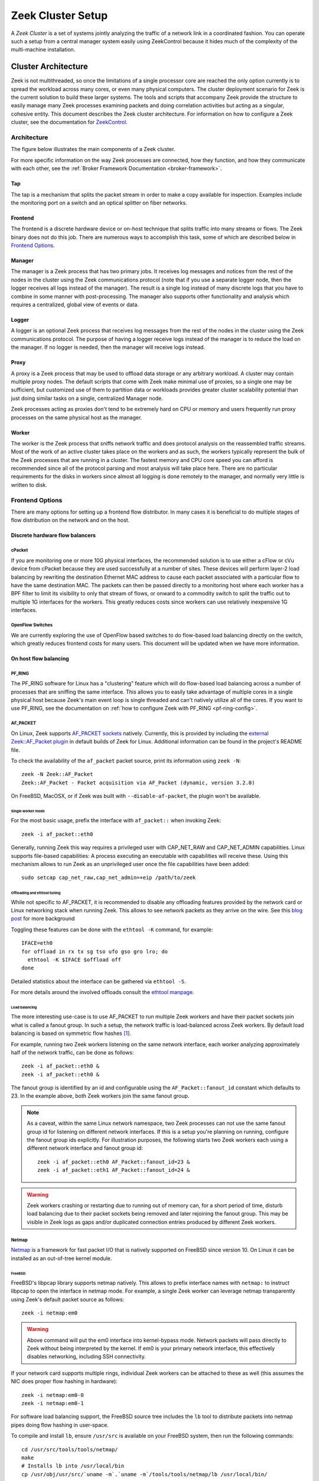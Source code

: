 
.. _ZeekControl documentation: https://github.com/zeek/zeekctl

==================
Zeek Cluster Setup
==================

.. TODO: integrate BoZ revisions

A *Zeek Cluster* is a set of systems jointly analyzing the traffic of
a network link in a coordinated fashion.  You can operate such a setup from
a central manager system easily using ZeekControl because it
hides much of the complexity of the multi-machine installation.

Cluster Architecture
====================

Zeek is not multithreaded, so once the limitations of a single processor core
are reached the only option currently is to spread the workload across many
cores, or even many physical computers. The cluster deployment scenario for
Zeek is the current solution to build these larger systems. The tools and
scripts that accompany Zeek provide the structure to easily manage many Zeek
processes examining packets and doing correlation activities but acting as
a singular, cohesive entity.  This document describes the Zeek cluster
architecture.  For information on how to configure a Zeek cluster,
see the documentation for `ZeekControl <https://github.com/zeek/zeekctl>`_.

Architecture
------------

The figure below illustrates the main components of a Zeek cluster.

.. image:: /images/deployment.png

For more specific information on the way Zeek processes are connected,
how they function, and how they communicate with each other, see the
:ref:`Broker Framework Documentation <broker-framework>`.

Tap
***
The tap is a mechanism that splits the packet stream in order to make a copy
available for inspection. Examples include the monitoring port on a switch
and an optical splitter on fiber networks.

Frontend
********
The frontend is a discrete hardware device or on-host technique that splits
traffic into many streams or flows. The Zeek binary does not do this job.
There are numerous ways to accomplish this task, some of which are described
below in `Frontend Options`_.

Manager
*******
The manager is a Zeek process that has two primary jobs.  It receives log
messages and notices from the rest of the nodes in the cluster using the Zeek
communications protocol (note that if you use a separate logger node, then the
logger receives all logs instead of the manager).  The result
is a single log instead of many discrete logs that you have to
combine in some manner with post-processing.
The manager also supports other functionality and analysis which
requires a centralized, global view of events or data.

Logger
******
A logger is an optional Zeek process that receives log messages from the
rest of the nodes in the cluster using the Zeek communications protocol.
The purpose of having a logger receive logs instead of the manager is
to reduce the load on the manager.  If no logger is needed, then the
manager will receive logs instead.

Proxy
*****
A proxy is a Zeek process that may be used to offload data storage or
any arbitrary workload.  A cluster may contain multiple proxy nodes.
The default scripts that come with Zeek make minimal use of proxies, so
a single one may be sufficient, but customized use of them to partition
data or workloads provides greater cluster scalability potential than
just doing similar tasks on a single, centralized Manager node.

Zeek processes acting as proxies don't tend to be extremely hard on CPU
or memory and users frequently run proxy processes on the same physical
host as the manager.

Worker
******
The worker is the Zeek process that sniffs network traffic and does protocol
analysis on the reassembled traffic streams.  Most of the work of an active
cluster takes place on the workers and as such, the workers typically
represent the bulk of the Zeek processes that are running in a cluster.
The fastest memory and CPU core speed you can afford is recommended
since all of the protocol parsing and most analysis will take place here.
There are no particular requirements for the disks in workers since almost all
logging is done remotely to the manager, and normally very little is written
to disk.

Frontend Options
----------------

There are many options for setting up a frontend flow distributor.  In many
cases it is beneficial to do multiple stages of flow distribution
on the network and on the host.

Discrete hardware flow balancers
********************************

cPacket
^^^^^^^

If you are monitoring one or more 10G physical interfaces, the recommended
solution is to use either a cFlow or cVu device from cPacket because they
are used successfully at a number of sites.  These devices will perform
layer-2 load balancing by rewriting the destination Ethernet MAC address
to cause each packet associated with a particular flow to have the same
destination MAC.  The packets can then be passed directly to a monitoring
host where each worker has a BPF filter to limit its visibility to only that
stream of flows, or onward to a commodity switch to split the traffic out to
multiple 1G interfaces for the workers.  This greatly reduces
costs since workers can use relatively inexpensive 1G interfaces.

OpenFlow Switches
^^^^^^^^^^^^^^^^^

We are currently exploring the use of OpenFlow based switches to do flow-based
load balancing directly on the switch, which greatly reduces frontend
costs for many users.  This document will be updated when we have more
information.

On host flow balancing
**********************

PF_RING
^^^^^^^

The PF_RING software for Linux has a "clustering" feature which will do
flow-based load balancing across a number of processes that are sniffing the
same interface.  This allows you to easily take advantage of multiple
cores in a single physical host because Zeek's main event loop is single
threaded and can't natively utilize all of the cores.  If you want to use
PF_RING, see the documentation on :ref:`how to configure Zeek with PF_RING
<pf-ring-config>`.


AF_PACKET
^^^^^^^^^

On Linux, Zeek supports `AF_PACKET sockets <https://docs.kernel.org/networking/packet_mmap.html>`_ natively.
Currently, this is provided by including the `external Zeek::AF_Packet plugin <https://github.com/zeek/zeek-af_packet-plugin>`_
in default builds of Zeek for Linux. Additional information can be found in
the project's README file.

To check the availability of the ``af_packet`` packet source, print its information using ``zeek -N``::

    zeek -N Zeek::AF_Packet
    Zeek::AF_Packet - Packet acquisition via AF_Packet (dynamic, version 3.2.0)

On FreeBSD, MacOSX, or if Zeek was built with ``--disable-af-packet``, the
plugin won't be available.

Single worker mode
""""""""""""""""""

For the most basic usage, prefix the interface with ``af_packet::`` when invoking Zeek::

    zeek -i af_packet::eth0

Generally, running Zeek this way requires a privileged user with CAP_NET_RAW
and CAP_NET_ADMIN capabilities. Linux supports file-based capabilities: A
process executing an executable with capabilities will receive these.
Using this mechanism allows to run Zeek as an unprivileged user once the file
capabilities have been added::

    sudo setcap cap_net_raw,cap_net_admin=+eip /path/to/zeek

Offloading and ethtool tuning
"""""""""""""""""""""""""""""

While not specific to AF_PACKET, it is recommended to disable any offloading
features provided by the network card or Linux networking stack when running
Zeek. This allows to see network packets as they arrive on the wire.
See this `blog post <https://blog.securityonion.net/2011/10/when-is-full-packet-capture-not-full.html>`_
for more background

Toggling these features can be done with the ``ethtool -K`` command, for example::

    IFACE=eth0
    for offload in rx tx sg tso ufo gso gro lro; do
      ethtool -K $IFACE $offload off
    done

Detailed statistics about the interface can be gathered via ``ethtool -S``.

For more details around the involved offloads consult the
`ethtool manpage <https://man7.org/linux/man-pages/man8/ethtool.8.html>`_.

Load balancing
""""""""""""""

The more interesting use-case is to use AF_PACKET to run multiple Zeek workers
and have their packet sockets join what is called a fanout group.
In such a setup, the network traffic is load-balanced across Zeek workers.
By default load balancing is based on symmetric flow hashes [#]_.

For example, running two Zeek workers listening on the same network interface,
each worker analyzing approximately half of the network traffic, can be done
as follows::

    zeek -i af_packet::eth0 &
    zeek -i af_packet::eth0 &

The fanout group is identified by an id and configurable using the
``AF_Packet::fanout_id`` constant which defaults to 23. In the example
above, both Zeek workers join the same fanout group.


.. note::

  As a caveat, within the same Linux network namespace, two Zeek processes can
  not use the same fanout group id for listening on different network interfaces.
  If this is a setup you're planning on running, configure the fanout group
  ids explicitly.
  For illustration purposes, the following starts two Zeek workers each using
  a different network interface and fanout group id::

    zeek -i af_packet::eth0 AF_Packet::fanout_id=23 &
    zeek -i af_packet::eth1 AF_Packet::fanout_id=24 &

.. warning::

  Zeek workers crashing or restarting due to running out of memory can,
  for a short period of time, disturb load balancing due to their packet
  sockets being removed and later rejoining the fanout group.
  This may be visible in Zeek logs as gaps and/or duplicated connection
  entries produced by different Zeek workers.


Netmap
^^^^^^

`Netmap <https://github.com/luigirizzo/netmap>`_ is a framework for fast
packet I/O that is natively supported on FreeBSD since version 10.
On Linux it can be installed as an out-of-tree kernel module.

FreeBSD
"""""""
FreeBSD's libpcap library supports netmap natively. This allows to prefix
interface names with ``netmap:`` to instruct libpcap to open the interface
in netmap mode. For example, a single Zeek worker can leverage netmap
transparently using Zeek's default packet source as follows::

    zeek -i netmap:em0

.. warning::

  Above command will put the em0 interface into kernel-bypass mode. Network
  packets will pass directly to Zeek without being interpreted by the kernel.
  If em0 is your primary network interface, this effectively disables
  networking, including SSH connectivity.

If your network card supports multiple rings, individual Zeek workers can be
attached to these as well (this assumes the NIC does proper flow hashing in hardware)::

    zeek -i netmap:em0-0
    zeek -i netmap:em0-1

For software load balancing support, the FreeBSD source tree includes the
``lb`` tool to distribute packets into netmap pipes doing flow hashing
in user-space.

To compile and install ``lb``, ensure ``/usr/src`` is available on your
FreeBSD system, then run the following commands::

    cd /usr/src/tools/tools/netmap/
    make
    # Installs lb into /usr/local/bin
    cp /usr/obj/usr/src/`uname -m`.`uname -m`/tools/tools/netmap/lb /usr/local/bin/


To load-balance packets arriving on em0 into 4 different netmap pipes named
``zeek}0`` through ``zeek}3``, run ``lb`` as follows::

    lb -i em0 -p zeek:4
    410.154166 main [634] interface is em0
    411.377220 main [741] successfully opened netmap:em0
    411.377243 main [812] opening pipe named netmap:zeek{0/xT@1
    411.379200 main [829] successfully opened pipe #1 netmap:zeek{0/xT@1 (tx slots: 1024)
    411.379242 main [838] zerocopy enabled
    ...

Now, Zeek workers can attach to these four netmap pipes. When starting Zeek
workers manually, the respective invocations would be as follows. The ``/x``
suffix specifies exclusive mode to prevent two Zeek processes consuming packets
from the same netmap pipe::

    zeek -i netmap:zeek}0/x
    zeek -i netmap:zeek}1/x
    zeek -i netmap:zeek}2/x
    zeek -i netmap:zeek}3/x

For packet-level debugging, you can attach ``tcpdump`` to any of the netmap
pipes in read monitor mode even while Zeek workers are consuming from them::

    tcpdump -i netmap:zeek}1/r

In case libpcap's netmap support is insufficient, the external
`Zeek netmap plugin <https://github.com/zeek/zeek-netmap>`_ can be installed.

.. warning::

  When using the zeek-netmap plugin on FreeBSD, the interface specification given to Zeek
  needs to change from ``netmap:zeek}0/x`` to ``netmap::zeek}0/x`` - a single colon more.
  In the first case, Zeek uses the default libpcap packet source and passes ``netmap:zeek}0``
  as interface name. In the second case, ``netmap::`` is interpreted by Zeek and
  the netmap packet source is instantiated. The ``zeek}0/x`` part is used as
  interface name.

Linux
"""""

While netmap isn't included in the Linux kernel, it can be installed as
an out-of-tree kernel module.
See the project's `GitHub repository <https://github.com/luigirizzo/netmap>`_
for detailed instructions. This includes the ``lb`` tool for load balancing.

On Linux, the external `zeek-netmap <https://github.com/zeek/zeek-netmap>`_
packet source plugin is required, or the system's libpcap library as used by
Zeek needs to be recompiled with native netmap support. With the netmap kernel
module loaded and the Zeek plugin installed, running a Zeek worker as follows
will leverage netmap on Linux::

    zeek -i netmap::eth1

For using ``lb`` or libpcap with netmap support, refer to the commands shown
in the FreeBSD section - these are essentially the same.


Click! Software Router
^^^^^^^^^^^^^^^^^^^^^^

Click! can be used for flow based load balancing with a simple configuration.
This solution is not recommended on
Linux due to Zeek's PF_RING support and only as a last resort on other
operating systems since it causes a lot of overhead due to context switching
back and forth between kernel and userland several times per packet.

.. _cluster-configuration:

Cluster Configuration
=====================

A *Zeek Cluster* is a set of systems jointly analyzing the traffic of
a network link in a coordinated fashion.  You can operate such a setup from
a central manager system easily using ZeekControl because it
hides much of the complexity of the multi-machine installation.

This section gives examples of how to setup common cluster configurations
using ZeekControl.  For a full reference on ZeekControl, see the
`ZeekControl documentation`_.

Preparing to Setup a Cluster
----------------------------

In this document we refer to the user account used to set up the cluster
as the "Zeek user".  When setting up a cluster the Zeek user must be set up
on all hosts, and this user must have ssh access from the manager to all
machines in the cluster, and it must work without being prompted for a
password/passphrase (for example, using ssh public key authentication).
Also, on the worker nodes this user must have access to the target
network interface in promiscuous mode.

Additional storage must be available on all hosts under the same path,
which we will call the cluster's prefix path.  We refer to this directory
as ``<prefix>``.  If you build Zeek from source, then ``<prefix>`` is
the directory specified with the ``--prefix`` configure option,
or ``/usr/local/zeek`` by default.  The Zeek user must be able to either
create this directory or, where it already exists, must have write
permission inside this directory on all hosts.

When trying to decide how to configure the Zeek nodes, keep in mind that
there can be multiple Zeek instances running on the same host.  For example,
it's possible to run a proxy and the manager on the same host.  However, it is
recommended to run workers on a different machine than the manager because
workers can consume a lot of CPU resources.  The maximum recommended
number of workers to run on a machine should be one or two less than
the number of CPU cores available on that machine.  Using a load-balancing
method (such as PF_RING) along with CPU pinning can decrease the load on
the worker machines.  Also, in order to reduce the load on the manager
process, it is recommended to have a logger in your configuration.  If a
logger is defined in your cluster configuration, then it will receive logs
instead of the manager process.

Basic Cluster Configuration
---------------------------

With all prerequisites in place, perform the following steps to setup
a Zeek cluster (do this as the Zeek user on the manager host only):

- Edit the ZeekControl configuration file, ``<prefix>/etc/zeekctl.cfg``,
  and change the value of any options to be more suitable for
  your environment.  You will most likely want to change the value of
  the ``MailTo`` and ``LogRotationInterval`` options.  A complete
  reference of all ZeekControl options can be found in the
  `ZeekControl documentation`_.

- Edit the ZeekControl node configuration file, ``<prefix>/etc/node.cfg``
  to define where logger, manager, proxies, and workers are to run.  For a
  cluster configuration, you must comment-out (or remove) the standalone node
  in that file, and either uncomment or add node entries for each node
  in your cluster (logger, manager, proxy, and workers).  For example, if you
  wanted to run five Zeek nodes (two workers, one proxy, a logger, and a
  manager) on a cluster consisting of three machines, your cluster
  configuration would look like this::

    [logger]
    type=logger
    host=10.0.0.10

    [manager]
    type=manager
    host=10.0.0.10

    [proxy-1]
    type=proxy
    host=10.0.0.10

    [worker-1]
    type=worker
    host=10.0.0.11
    interface=eth0

    [worker-2]
    type=worker
    host=10.0.0.12
    interface=eth0

  For a complete reference of all options that are allowed in the ``node.cfg``
  file, see the `ZeekControl documentation`_.

- Edit the network configuration file ``<prefix>/etc/networks.cfg``.  This
  file lists all of the networks which the cluster should consider as local
  to the monitored environment.

- Install Zeek on all machines in the cluster using ZeekControl::

    > zeekctl install

- See the `ZeekControl documentation`_
  for information on setting up a cron job on the manager host that can
  monitor the cluster.

.. _pf-ring-config:

PF_RING Cluster Configuration
-----------------------------

`PF_RING <http://www.ntop.org/products/pf_ring/>`_ allows speeding up the
packet capture process by installing a new type of socket in Linux systems.
It supports 10Gbit hardware packet filtering using standard network adapters,
and user-space DNA (Direct NIC Access) for fast packet capture/transmission.

Installing PF_RING
******************

1. Download and install PF_RING for your system following the instructions
   `here <http://www.ntop.org/get-started/download/#PF_RING>`_.  The following
   commands will install the PF_RING libraries and kernel module (replace
   the version number 5.6.2 in this example with the version that you
   downloaded)::

     cd /usr/src
     tar xvzf PF_RING-5.6.2.tar.gz
     cd PF_RING-5.6.2/userland/lib
     ./configure --prefix=/opt/pfring
     make install

     cd ../libpcap
     ./configure --prefix=/opt/pfring
     make install

     cd ../tcpdump-4.1.1
     ./configure --prefix=/opt/pfring
     make install

     cd ../../kernel
     make
     make install

     modprobe pf_ring enable_tx_capture=0 min_num_slots=32768

   Refer to the documentation for your Linux distribution on how to load the
   pf_ring module at boot time.  You will need to install the PF_RING
   library files and kernel module on all of the workers in your cluster.

2. Download the Zeek source code.

3. Configure and install Zeek using the following commands::

     ./configure --with-pcap=/opt/pfring
     make
     make install

4. Make sure Zeek is correctly linked to the PF_RING libpcap libraries::

     ldd /usr/local/zeek/bin/zeek | grep pcap
           libpcap.so.1 => /opt/pfring/lib/libpcap.so.1 (0x00007fa6d7d24000)

5. Configure ZeekControl to use PF_RING (explained below).

6. Run "zeekctl install" on the manager.  This command will install Zeek and
   required scripts to all machines in your cluster.

Using PF_RING
*************

In order to use PF_RING, you need to specify the correct configuration
options for your worker nodes in ZeekControl's node configuration file.
Edit the ``node.cfg`` file and specify ``lb_method=pf_ring`` for each of
your worker nodes.  Next, use the ``lb_procs`` node option to specify how
many Zeek processes you'd like that worker node to run, and optionally pin
those processes to certain CPU cores with the ``pin_cpus`` option (CPU
numbering starts at zero).  The correct ``pin_cpus`` setting to use is
dependent on your CPU architecture (Intel and AMD systems enumerate
processors in different ways).  Using the wrong ``pin_cpus`` setting
can cause poor performance.  Here is what a worker node entry should
look like when using PF_RING and CPU pinning::

   [worker-1]
   type=worker
   host=10.0.0.50
   interface=eth0
   lb_method=pf_ring
   lb_procs=10
   pin_cpus=2,3,4,5,6,7,8,9,10,11


Using PF_RING+DNA with symmetric RSS
************************************

You must have a PF_RING+DNA license in order to do this.  You can sniff
each packet only once.

1. Load the DNA NIC driver (i.e. ixgbe) on each worker host.

2. Run "ethtool -L dna0 combined 10" (this will establish 10 RSS queues
   on your NIC) on each worker host.  You must make sure that you set the
   number of RSS queues to the same as the number you specify for the
   lb_procs option in the node.cfg file.

3. On the manager, configure your worker(s) in node.cfg::

       [worker-1]
       type=worker
       host=10.0.0.50
       interface=dna0
       lb_method=pf_ring
       lb_procs=10


Using PF_RING+DNA with pfdnacluster_master
******************************************

You must have a PF_RING+DNA license and a libzero license in order to do
this.  You can load balance between multiple applications and sniff the
same packets multiple times with different tools.

1. Load the DNA NIC driver (i.e. ixgbe) on each worker host.

2. Run "ethtool -L dna0 1" (this will establish 1 RSS queues on your NIC)
   on each worker host.

3. Run the pfdnacluster_master command on each worker host.  For example::

       pfdnacluster_master -c 21 -i dna0 -n 10

   Make sure that your cluster ID (21 in this example) matches the interface
   name you specify in the node.cfg file.  Also make sure that the number
   of processes you're balancing across (10 in this example) matches
   the lb_procs option in the node.cfg file.

4. If you are load balancing to other processes, you can use the
   pfringfirstappinstance variable in zeekctl.cfg to set the first
   application instance that Zeek should use.  For example, if you are running
   pfdnacluster_master with "-n 10,4" you would set
   pfringfirstappinstance=4.  Unfortunately that's still a global setting
   in zeekctl.cfg at the moment but we may change that to something you can
   set in node.cfg eventually.

5. On the manager, configure your worker(s) in node.cfg::

       [worker-1]
       type=worker
       host=10.0.0.50
       interface=dnacluster:21
       lb_method=pf_ring
       lb_procs=10

.. [#] Some Linux kernel versions between 3.10 and 4.7 might exhibit
       a bug that prevents the required symmetric hashing. The script available
       in the GitHub project `can-i-use-afpacket-fanout <https://github.com/JustinAzoff/can-i-use-afpacket-fanout>`_
       can be used to verify whether ``PACKET_FANOUT`` works as expected.

       This issue has been fixed in all stable kernels for at least 5 years.
       You're unlikely to be affected.
